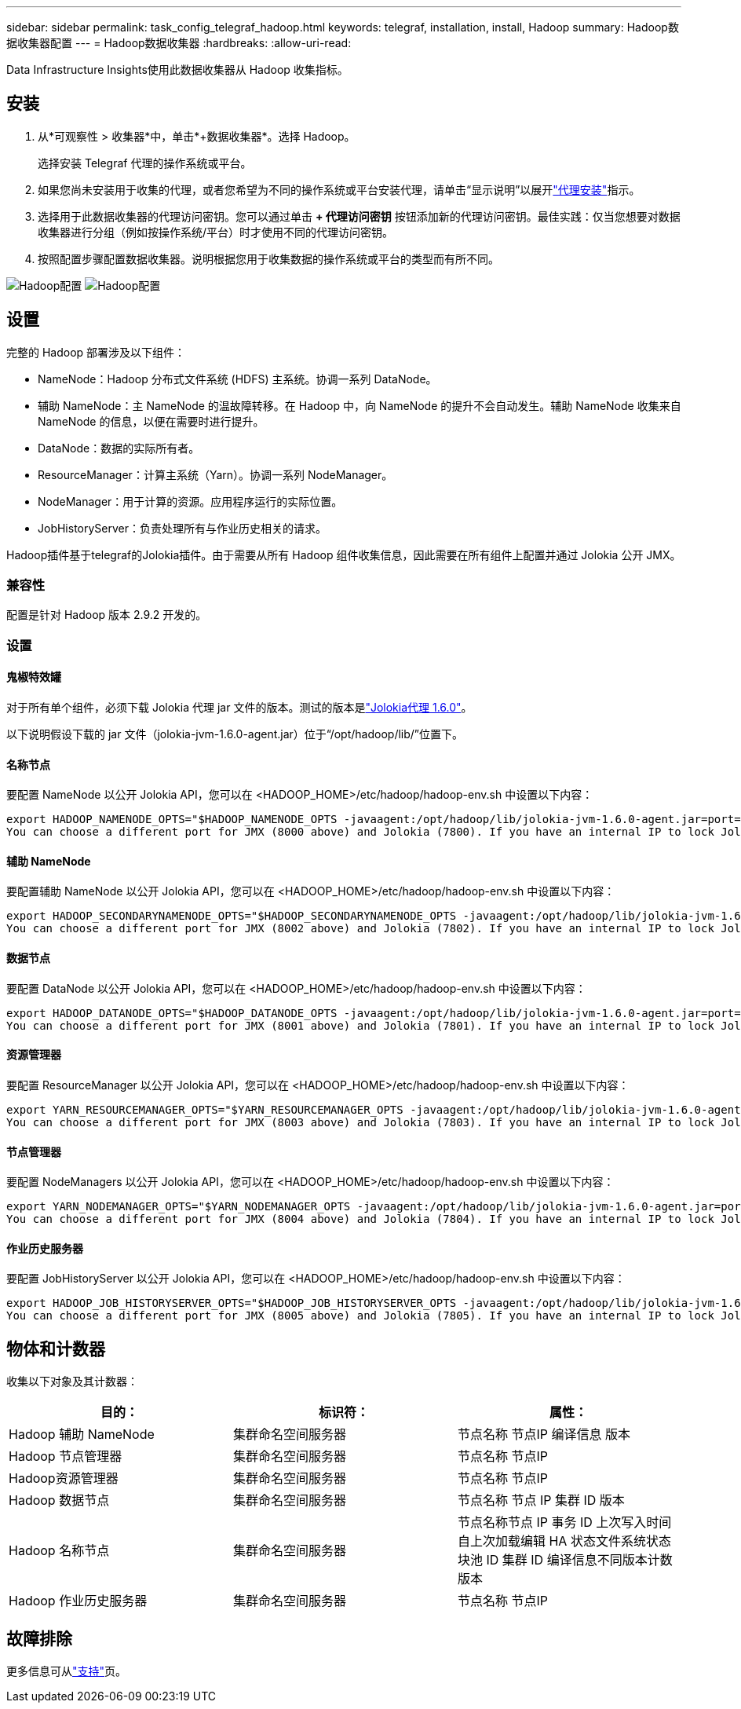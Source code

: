 ---
sidebar: sidebar 
permalink: task_config_telegraf_hadoop.html 
keywords: telegraf, installation, install, Hadoop 
summary: Hadoop数据收集器配置 
---
= Hadoop数据收集器
:hardbreaks:
:allow-uri-read: 


[role="lead"]
Data Infrastructure Insights使用此数据收集器从 Hadoop 收集指标。



== 安装

. 从*可观察性 > 收集器*中，单击*+数据收集器*。选择 Hadoop。
+
选择安装 Telegraf 代理的操作系统或平台。

. 如果您尚未安装用于收集的代理，或者您希望为不同的操作系统或平台安装代理，请单击“显示说明”以展开link:task_config_telegraf_agent.html["代理安装"]指示。
. 选择用于此数据收集器的代理访问密钥。您可以通过单击 *+ 代理访问密钥* 按钮添加新的代理访问密钥。最佳实践：仅当您想要对数据收集器进行分组（例如按操作系统/平台）时才使用不同的代理访问密钥。
. 按照配置步骤配置数据收集器。说明根据您用于收集数据的操作系统或平台的类型而有所不同。


image:HadoopDCConfigLinux-1.png["Hadoop配置"] image:HadoopDCConfigLinux-2.png["Hadoop配置"]



== 设置

完整的 Hadoop 部署涉及以下组件：

* NameNode：Hadoop 分布式文件系统 (HDFS) 主系统。协调一系列 DataNode。
* 辅助 NameNode：主 NameNode 的温故障转移。在 Hadoop 中，向 NameNode 的提升不会自动发生。辅助 NameNode 收集来自 NameNode 的信息，以便在需要时进行提升。
* DataNode：数据的实际所有者。
* ResourceManager：计算主系统（Yarn）。协调一系列 NodeManager。
* NodeManager：用于计算的资源。应用程序运行的实际位置。
* JobHistoryServer：负责处理所有与作业历史相关的请求。


Hadoop插件基于telegraf的Jolokia插件。由于需要从所有 Hadoop 组件收集信息，因此需要在所有组件上配置并通过 Jolokia 公开 JMX。



=== 兼容性

配置是针对 Hadoop 版本 2.9.2 开发的。



=== 设置



==== 鬼椒特效罐

对于所有单个组件，必须下载 Jolokia 代理 jar 文件的版本。测试的版本是link:https://jolokia.org/download.html["Jolokia代理 1.6.0"]。

以下说明假设下载的 jar 文件（jolokia-jvm-1.6.0-agent.jar）位于“/opt/hadoop/lib/”位置下。



==== 名称节点

要配置 NameNode 以公开 Jolokia API，您可以在 <HADOOP_HOME>/etc/hadoop/hadoop-env.sh 中设置以下内容：

[listing]
----
export HADOOP_NAMENODE_OPTS="$HADOOP_NAMENODE_OPTS -javaagent:/opt/hadoop/lib/jolokia-jvm-1.6.0-agent.jar=port=7800,host=0.0.0.0 -Dcom.sun.management.jmxremote -Dcom.sun.management.jmxremote.port=8000 -Dcom.sun.management.jmxremote.ssl=false -Dcom.sun.management.jmxremote.password.file=$HADOOP_HOME/conf/jmxremote.password"
You can choose a different port for JMX (8000 above) and Jolokia (7800). If you have an internal IP to lock Jolokia onto you can replace the "catch all" 0.0.0.0 by your own IP. Notice this IP needs to be accessible from the telegraf plugin. You can use the option '-Dcom.sun.management.jmxremote.authenticate=false' if you don't want to authenticate. Use at your own risk.
----


==== 辅助 NameNode

要配置辅助 NameNode 以公开 Jolokia API，您可以在 <HADOOP_HOME>/etc/hadoop/hadoop-env.sh 中设置以下内容：

[listing]
----
export HADOOP_SECONDARYNAMENODE_OPTS="$HADOOP_SECONDARYNAMENODE_OPTS -javaagent:/opt/hadoop/lib/jolokia-jvm-1.6.0-agent.jar=port=7802,host=0.0.0.0 -Dcom.sun.management.jmxremote -Dcom.sun.management.jmxremote.port=8002 -Dcom.sun.management.jmxremote.ssl=false -Dcom.sun.management.jmxremote.password.file=$HADOOP_HOME/conf/jmxremote.password"
You can choose a different port for JMX (8002 above) and Jolokia (7802). If you have an internal IP to lock Jolokia onto you can replace the "catch all" 0.0.0.0 by your own IP. Notice this IP needs to be accessible from the telegraf plugin. You can use the option '-Dcom.sun.management.jmxremote.authenticate=false' if you don't want to authenticate. Use at your own risk.
----


==== 数据节点

要配置 DataNode 以公开 Jolokia API，您可以在 <HADOOP_HOME>/etc/hadoop/hadoop-env.sh 中设置以下内容：

[listing]
----
export HADOOP_DATANODE_OPTS="$HADOOP_DATANODE_OPTS -javaagent:/opt/hadoop/lib/jolokia-jvm-1.6.0-agent.jar=port=7801,host=0.0.0.0 -Dcom.sun.management.jmxremote -Dcom.sun.management.jmxremote.port=8001 -Dcom.sun.management.jmxremote.ssl=false -Dcom.sun.management.jmxremote.password.file=$HADOOP_HOME/conf/jmxremote.password"
You can choose a different port for JMX (8001 above) and Jolokia (7801). If you have an internal IP to lock Jolokia onto you can replace the "catch all" 0.0.0.0 by your own IP. Notice this IP needs to be accessible from the telegraf plugin. You can use the option '-Dcom.sun.management.jmxremote.authenticate=false' if you don't want to authenticate. Use at your own risk.
----


==== 资源管理器

要配置 ResourceManager 以公开 Jolokia API，您可以在 <HADOOP_HOME>/etc/hadoop/hadoop-env.sh 中设置以下内容：

[listing]
----
export YARN_RESOURCEMANAGER_OPTS="$YARN_RESOURCEMANAGER_OPTS -javaagent:/opt/hadoop/lib/jolokia-jvm-1.6.0-agent.jar=port=7803,host=0.0.0.0 -Dcom.sun.management.jmxremote -Dcom.sun.management.jmxremote.port=8003 -Dcom.sun.management.jmxremote.ssl=false -Dcom.sun.management.jmxremote.password.file=$HADOOP_HOME/conf/jmxremote.password"
You can choose a different port for JMX (8003 above) and Jolokia (7803). If you have an internal IP to lock Jolokia onto you can replace the "catch all" 0.0.0.0 by your own IP. Notice this IP needs to be accessible from the telegraf plugin. You can use the option '-Dcom.sun.management.jmxremote.authenticate=false' if you don't want to authenticate. Use at your own risk.
----


==== 节点管理器

要配置 NodeManagers 以公开 Jolokia API，您可以在 <HADOOP_HOME>/etc/hadoop/hadoop-env.sh 中设置以下内容：

[listing]
----
export YARN_NODEMANAGER_OPTS="$YARN_NODEMANAGER_OPTS -javaagent:/opt/hadoop/lib/jolokia-jvm-1.6.0-agent.jar=port=7804,host=0.0.0.0 -Dcom.sun.management.jmxremote -Dcom.sun.management.jmxremote.port=8004 -Dcom.sun.management.jmxremote.ssl=false -Dcom.sun.management.jmxremote.password.file=$HADOOP_HOME/conf/jmxremote.password"
You can choose a different port for JMX (8004 above) and Jolokia (7804). If you have an internal IP to lock Jolokia onto you can replace the "catch all" 0.0.0.0 by your own IP. Notice this IP needs to be accessible from the telegraf plugin. You can use the option '-Dcom.sun.management.jmxremote.authenticate=false' if you don't want to authenticate. Use at your own risk.
----


==== 作业历史服务器

要配置 JobHistoryServer 以公开 Jolokia API，您可以在 <HADOOP_HOME>/etc/hadoop/hadoop-env.sh 中设置以下内容：

[listing]
----
export HADOOP_JOB_HISTORYSERVER_OPTS="$HADOOP_JOB_HISTORYSERVER_OPTS -javaagent:/opt/hadoop/lib/jolokia-jvm-1.6.0-agent.jar=port=7805,host=0.0.0.0 -Dcom.sun.management.jmxremote -Dcom.sun.management.jmxremote.port=8005 -Dcom.sun.management.jmxremote.password.file=$HADOOP_HOME/conf/jmxremote.password"
You can choose a different port for JMX (8005 above) and Jolokia (7805). If you have an internal IP to lock Jolokia onto you can replace the "catch all" 0.0.0.0 by your own IP. Notice this IP needs to be accessible from the telegraf plugin. You can use the option '-Dcom.sun.management.jmxremote.authenticate=false' if you don't want to authenticate. Use at your own risk.
----


== 物体和计数器

收集以下对象及其计数器：

[cols="<.<,<.<,<.<"]
|===
| 目的： | 标识符： | 属性： 


| Hadoop 辅助 NameNode | 集群命名空间服务器 | 节点名称 节点IP 编译信息 版本 


| Hadoop 节点管理器 | 集群命名空间服务器 | 节点名称 节点IP 


| Hadoop资源管理器 | 集群命名空间服务器 | 节点名称 节点IP 


| Hadoop 数据节点 | 集群命名空间服务器 | 节点名称 节点 IP 集群 ID 版本 


| Hadoop 名称节点 | 集群命名空间服务器 | 节点名称节点 IP 事务 ID 上次写入时间自上次加载编辑 HA 状态文件系统状态块池 ID 集群 ID 编译信息不同版本计数版本 


| Hadoop 作业历史服务器 | 集群命名空间服务器 | 节点名称 节点IP 
|===


== 故障排除

更多信息可从link:concept_requesting_support.html["支持"]页。
